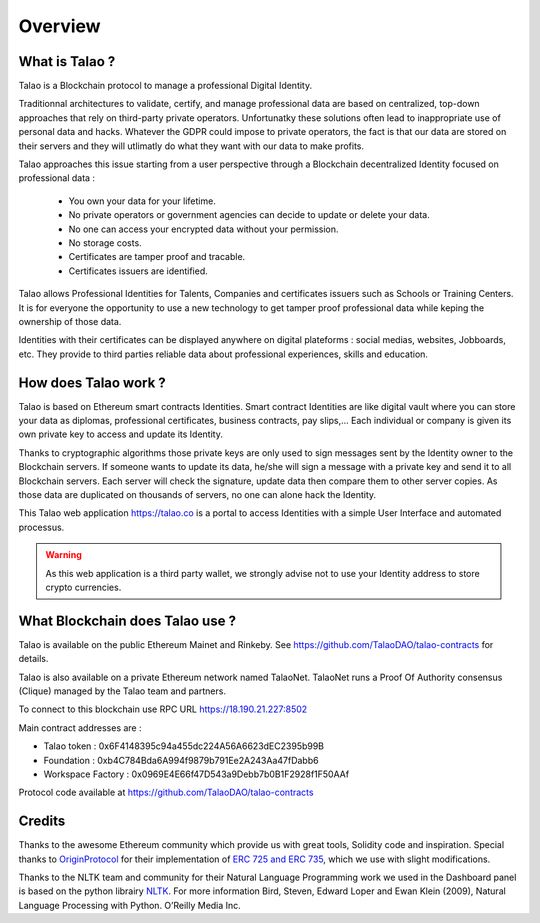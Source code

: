 Overview
========

What is Talao ?
---------------

Talao is a Blockchain protocol to manage a professional Digital Identity.

Traditionnal architectures to validate, certify, and manage professional data are based on centralized, top-down approaches that rely on third-party private operators.
Unfortunatky these solutions often lead to inappropriate use of personal data and hacks. Whatever the GDPR could impose to private operators, the fact is that our data
are stored on their servers and they will utlimatly do what they want with our data to make profits.

Talao approaches this issue starting from a user perspective through a Blockchain decentralized Identity focused on professional data :

  - You own your data for your lifetime.
  - No private operators or government agencies can decide to update or delete your data.
  - No one can access your encrypted data without your permission.
  - No storage costs.
  - Certificates are tamper proof and tracable.
  - Certificates issuers are identified.

Talao allows Professional Identities for Talents, Companies and certificates issuers such as Schools or Training Centers.
It is for everyone the opportunity to use a new technology to get tamper proof professional data while keping the ownership of those data.

Identities with their certificates can be displayed anywhere on digital plateforms : social medias, websites, Jobboards, etc. They provide to third parties reliable data about professional experiences, skills and education.


How does Talao work ?
---------------------

Talao is based on Ethereum smart contracts Identities.
Smart contract Identities are like digital vault where you can store your data as diplomas, professional certificates, business contracts, pay slips,...
Each individual or company is given its own private key to access and update its Identity.

Thanks to cryptographic algorithms those private keys are only used to sign messages sent by the Identity owner to the Blockchain servers.
If someone wants to update its data, he/she will sign a message with a private key and send it to all Blockchain servers.
Each server will check the signature, update data then compare them to other server copies. As those data are duplicated on thousands of servers, no one can alone hack the Identity.

This Talao web application https://talao.co is a portal to access Identities with a simple User Interface and automated processus.

.. warning:: As this web application is a third party wallet, we strongly advise not to use your Identity address to store crypto currencies.


What Blockchain does Talao use ?
---------------------------------

Talao is available on the public Ethereum Mainet and Rinkeby. See https://github.com/TalaoDAO/talao-contracts for details.

Talao is also available on a private Ethereum network named TalaoNet.
TalaoNet runs a Proof Of Authority consensus (Clique) managed by the Talao team and partners.

To connect to this blockchain use RPC URL https://18.190.21.227:8502

Main contract addresses are :

- Talao token : 0x6F4148395c94a455dc224A56A6623dEC2395b99B
- Foundation : 0xb4C784Bda6A994f9879b791Ee2A243Aa47fDabb6
- Workspace Factory : 0x0969E4E66f47D543a9Debb7b0B1F2928f1F50AAf

Protocol code available at https://github.com/TalaoDAO/talao-contracts

Credits
-------

Thanks to the awesome Ethereum community which provide us with great tools, Solidity code and inspiration.
Special thanks to `OriginProtocol <https://www.originprotocol.com>`_ for their implementation of `ERC 725 and ERC 735 <https://erc725alliance.org/>`_, which we use with slight modifications.

Thanks to the NLTK team and community for their Natural Language Programming work we used in the Dashboard panel is based on the python librairy `NLTK <https://www.nltk.org/>`_.
For more information Bird, Steven, Edward Loper and Ewan Klein (2009), Natural Language Processing with Python. O’Reilly Media Inc.

